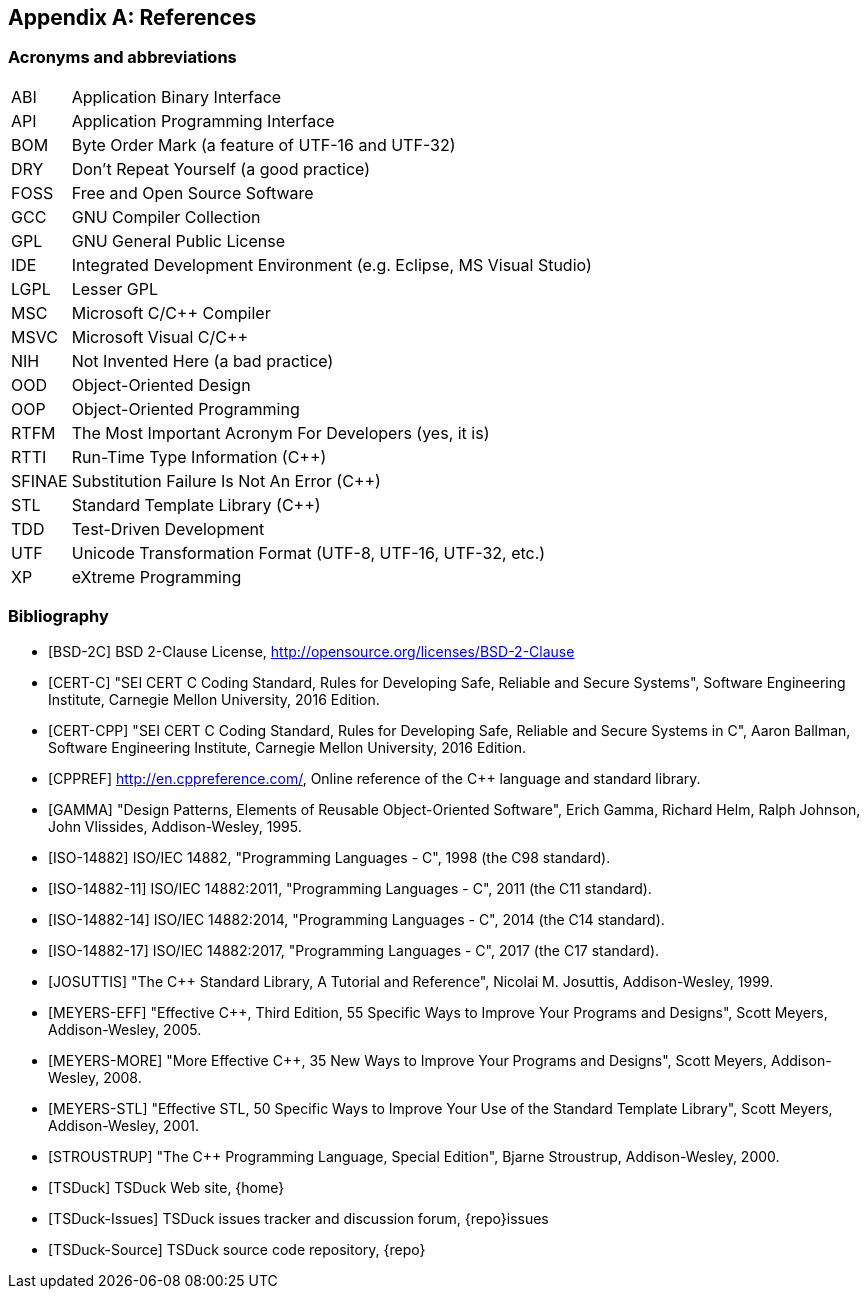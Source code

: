 //----------------------------------------------------------------------------
//
// TSDuck - The MPEG Transport Stream Toolkit
// Copyright (c) 2005-2024, Thierry Lelegard
// BSD-2-Clause license, see LICENSE.txt file or https://tsduck.io/license
//
//----------------------------------------------------------------------------

[#chap-references]
[appendix]
== References

[#acronyms]
=== Acronyms and abbreviations

[.compact-table]
[cols="<1,<1",frame=none,grid=none,stripes=none,options="autowidth,noheader"]
|===
|ABI |Application Binary Interface
|API |Application Programming Interface
|BOM |Byte Order Mark (a feature of UTF-16 and UTF-32)
|DRY |Don't Repeat Yourself (a good practice)
|FOSS |Free and Open Source Software
|GCC |GNU Compiler Collection
|GPL |GNU General Public License
|IDE |Integrated Development Environment (e.g. Eclipse, MS Visual Studio)
|LGPL |Lesser GPL
|MSC |Microsoft C/C++ Compiler
|MSVC |Microsoft Visual C/C++
|NIH |Not Invented Here (a bad practice)
|OOD |Object-Oriented Design
|OOP |Object-Oriented Programming
|RTFM |The Most Important Acronym For Developers (yes, it is)
|RTTI |Run-Time Type Information (C++)
|SFINAE |Substitution Failure Is Not An Error (C++)
|STL |Standard Template Library (C++)
|TDD |Test-Driven Development
|UTF |Unicode Transformation Format (UTF-8, UTF-16, UTF-32, etc.)
|XP |eXtreme Programming
|===

[#bibliography]
[bibliography]
=== Bibliography

* [[[BSD-2C]]] BSD 2-Clause License, http://opensource.org/licenses/BSD-2-Clause
* [[[CERT-C]]] "SEI CERT C Coding Standard, Rules for Developing Safe, Reliable and Secure Systems",
  Software Engineering Institute, Carnegie Mellon University, 2016 Edition.
* [[[CERT-CPP]]] "SEI CERT C++ Coding Standard, Rules for Developing Safe, Reliable and Secure Systems in C++",
  Aaron Ballman, Software Engineering Institute, Carnegie Mellon University, 2016 Edition.
* [[[CPPREF]]] http://en.cppreference.com/, Online reference of the C++ language and standard library.
* [[[GAMMA]]] "Design Patterns, Elements of Reusable Object-Oriented Software",
  Erich Gamma, Richard Helm, Ralph Johnson, John Vlissides, Addison-Wesley, 1995.
* [[[ISO-14882]]] ISO/IEC 14882, "Programming Languages - C++", 1998 (the C++98 standard).
* [[[ISO-14882-11]]] ISO/IEC 14882:2011, "Programming Languages - C++", 2011 (the C++11 standard).
* [[[ISO-14882-14]]] ISO/IEC 14882:2014, "Programming Languages - C++", 2014 (the C++14 standard).
* [[[ISO-14882-17]]] ISO/IEC 14882:2017, "Programming Languages - C++", 2017 (the C++17 standard).
* [[[JOSUTTIS]]] "The C++ Standard Library, A Tutorial and Reference", Nicolai M. Josuttis, Addison-Wesley, 1999.
* [[[MEYERS-EFF]]] "Effective C++, Third Edition, 55 Specific Ways to Improve Your Programs and Designs",
  Scott Meyers, Addison-Wesley, 2005.
* [[[MEYERS-MORE]]] "More Effective C++, 35 New Ways to Improve Your Programs and Designs",
  Scott Meyers, Addison-Wesley, 2008.
* [[[MEYERS-STL]]] "Effective STL, 50 Specific Ways to Improve Your Use of the Standard Template Library",
  Scott Meyers, Addison-Wesley, 2001.
* [[[STROUSTRUP]]] "The C++ Programming Language, Special Edition", Bjarne Stroustrup, Addison-Wesley, 2000.
* [[[TSDuck]]] TSDuck Web site, {home}
* [[[TSDuck-Issues]]] TSDuck issues tracker and discussion forum, {repo}issues
* [[[TSDuck-Source]]] TSDuck source code repository, {repo}
